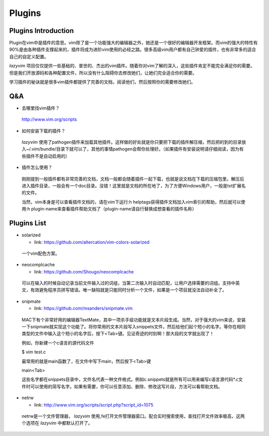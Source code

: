 Plugins
===============================================================================

Plugins Introduction
-------------------------------------------------------------------------------
Plugin在vim中是插件的意思。vim除了是一个功能强大的编辑器之外，她还是一个很好的编辑器开发框架。而vim的强大的特性有90%是由各种插件支撑起来的，插件将成为进阶vim使用的必经之路。很多高级vim用户都有自己钟爱的插件，也有非常多的适合自己的自定义配置。

*lazyvim* 项目仅仅提供一些基础的、普世的、杰出的vim插件。随着你对vim了解的深入，这些插件肯定不能完全满足你的需要。但是我们开放源码和各种配置文件，所以没有什么阻碍你去修改她们，让她们完全适合你的需要。

学习插件的秘诀就是很多vim插件都提供了完善的文档，阅读他们，然后按照你的需要修改她们。

Q&A
-------------------------------------------------------------------------------

* 去哪里找vim插件？
..

    http://www.vim.org/scripts   

* 如何安装下载的插件？
..

    *lazyvim* 使用了pathogen插件来加载其他插件。这样做的好处就是你只要把下载的插件解压缩，然后把的到的目录放入~/.vim/bundle/目录下就可以了，其他的事情pathogen会帮你处理好。（如果插件有安装说明请仔细阅读，因为有些插件不是自动启用的）

* 插件怎么使用？
..

    刚刚提到一般插件都有非常完善的文档，文档一般都会随着插件一起下载，也就是说文档在下载的压缩包里。解压后进入插件目录，一般会有一个doc目录。没错！这里就是文档的所在地了，为了方便Windows用户，一般是txt扩展名的文件。
    
    当然，vim本身是可以查看插件文档的，请在vim下运行:h helptags获得插件文档加入vim索引的帮助，然后就可以使用:h plugin-name来查看插件帮助文档了（plugin-name请自行替换成想查看的插件名称）

Plugins List
-------------------------------------------------------------------------------

* solarized

  * link: https://github.com/altercation/vim-colors-solarized

..

    一个vim配色方案。

* neocomplcache

  * link: https://github.com/Shougo/neocomplcache

..

    可以在输入的时候自动记录当前文件输入过的词组，当第二次输入时自动匹配，让用户选择需要的词组。支持中英文，有效避免程序员拼写错误。唯一缺陷就是只能同时分析一个文件，如果是一个项目就没法自动补全了。

* snipmate

  * link: https://github.com/msanders/snipmate.vim

..

    MAC下有个非常好用的编辑器TextMate，其中一项杀手级功能就是文本片段生成。当然，对于强大的vim来说，安装一下snipmate就实现这个功能了。将你常用的文本片段写入snippets文件，然后给他们起个短小的名字。等你在相同类型的文件中输入这个短小的名字后，按下<Tab>键。见证奇迹的时刻啊！那大段的文字就出现了！

    例如，你新建一个c语言的源代码文件

    $ vim test.c

    最常用的就是main函数了，在文件中写下main，然后按下<Tab>键

    main<Tab>

    这些名字都在snippets目录中，文件名代表一种文件格式。例如c.snippets就是所有可以用来编写c语言源代码*.c文件时可以使用的简写名字。如果有需要，你可以任意添加、删除、修改这写片段，方法可以看帮助文档。

* netrw

  * link: http://www.vim.org/scripts/script.php?script_id=1075

..

    netrw是一个文件管理器， *lazyvim* 使用,fe打开文件管理器窗口。配合实时搜索使用，查找打开文件效率极高，这两个选项在 *lazyvim* 中都默认打开了。

